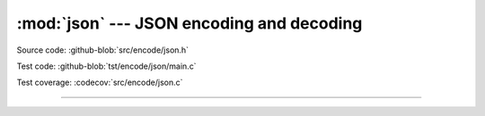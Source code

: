 :mod:`json` --- JSON encoding and decoding
==========================================

.. module:: json
   :synopsis: JSON encoding and decoding.

Source code: :github-blob:`src/encode/json.h`

Test code: :github-blob:`tst/encode/json/main.c`

Test coverage: :codecov:`src/encode/json.c`

---------------------------------------------------

.. doxygenfile:: encode/json.h
   :project: simba
